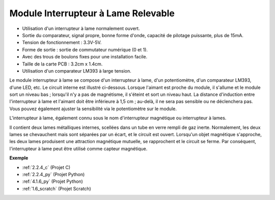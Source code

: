 .. _cpn_reed_switch:

Module Interrupteur à Lame Relevable
==========================================

.. image:: img/reed_switch.png
    :width: 300
    :align: center

* Utilisation d'un interrupteur à lame normalement ouvert.
* Sortie du comparateur, signal propre, bonne forme d'onde, capacité de pilotage puissante, plus de 15mA.
* Tension de fonctionnement : 3.3V-5V.
* Forme de sortie : sortie de commutateur numérique (0 et 1).
* Avec des trous de boulons fixes pour une installation facile.
* Taille de la carte PCB : 3.2cm x 1.4cm.
* Utilisation d'un comparateur LM393 à large tension.

Le module interrupteur à lame se compose d'un interrupteur à lame, d'un potentiomètre, d'un comparateur LM393, d'une LED, etc. Le circuit interne est illustré ci-dessous. Lorsque l'aimant est proche du module, il s'allume et le module sort un niveau bas ; lorsqu'il n'y a pas de magnétisme, il s'éteint et sort un niveau haut. La distance d'induction entre l'interrupteur à lame et l'aimant doit être inférieure à 1,5 cm ; au-delà, il ne sera pas sensible ou ne déclenchera pas. Vous pouvez également ajuster la sensibilité via le potentiomètre sur le module.
    
.. image:: img/reedswitch_sche.jpg
    :width: 600
    :align: center

L'interrupteur à lame, également connu sous le nom d'interrupteur magnétique ou interrupteur à lames.

Il contient deux lames métalliques internes, scellées dans un tube en verre rempli de gaz inerte. Normalement, les deux lames se chevauchent mais sont séparées par un écart, et le circuit est ouvert. Lorsqu'un objet magnétique s'approche, les deux lames produisent une attraction magnétique mutuelle, se rapprochent et le circuit se ferme. Par conséquent, l'interrupteur à lame peut être utilisé comme capteur magnétique.
        
.. image:: img/HowItWorksReed.jpg

**Exemple**

* :ref:`2.2.4_c` (Projet C)
* :ref:`2.2.4_py` (Projet Python)
* :ref:`4.1.6_py` (Projet Python)
* :ref:`1.6_scratch` (Projet Scratch)

